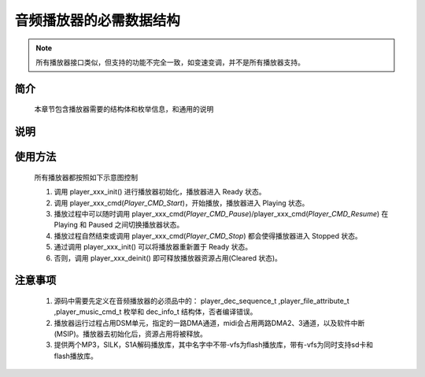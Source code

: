 .. _player-parameter-structure:

音频播放器的必需数据结构
=========================

.. image:: ../../_static/kiwi-player-specs.png
 :align: center

.. note::
   
   所有播放器接口类似，但支持的功能不完全一致，如变速变调，并不是所有播放器支持。

简介 
-------------------------

    本章节包含播放器需要的结构体和枚举信息，和通用的说明

    
说明
-------------------------

.. c:struct:: player_init_parameter_t

  初始化参数，player_xxx_init()输入参数,midi除外

   .. c:member:: void* file_info

    播放文件信息，资源文件放在flash上时，应为resource_t的指针

   .. c:member:: uint32_t fade_in_samples

    开始播放时，淡入音频点数

   .. c:member:: uint32_t fade_out_samples

    停止播放时，淡出音频点数

   .. c:member:: player_type_bit_t type

    播放的特性，详细参看  player_type_bit_t

   .. c:member:: uint32_t speed 

    播放速度，Q29 范围(0.5,2)，大于1加速，小于1减速。注意MP3 32KHZ,SILK,MIDI不支持

   .. c:member:: uint32_t pitch

    播放变调，Q29 范围 (0.5,2)，大于1频率升高，小于1频率降低。注意MP3 32KHZ,SILK,MIDI，S1A不支持

.. c:struct:: player_type_bit_t

  播放的特性
   
   .. c:member:: uint32_t loop_en :1

    循环播放，置位有效

   .. c:member:: uint32_t drc_en :1

    drc后置处理，置位有效

   .. c:member:: uint32_t file_type :1

    文件存放位置，0表示存放Flash

   .. c:member:: uint32_t resample_en :1

    播放上采样。置位有效。注意，8khz sik，8khz s1a一定上采样，此位无效。32khz mp3 一定不上采样，此位无效。

   .. c:member:: uint32_t tsps_en :1

    变速变调，置位有效。当值为0，初始化参数，speed和pitch将无效。注意32khz mp3和silk不支持变速变调，此位无效。
  

.. c:enum:: player_music_cmd_t

  解码命令，函数 player_xxx_xxx_cmd()输入参数

  - *Player_CMD_Stop*: 值为0，解码停止，若正在播放，会为其添加 fade_out_samples 长度的淡出
  - *Player_CMD_Start*: 值为1，解码开始，会为其添加 fade_in_sample 长度的淡入
  - *Player_CMD_Pause*: 值为2，解码暂停
  - *Player_CMD_Resume*: 值为3，恢复解码暂停

.. c:struct:: dec_info_t
  
  解码器运行状态结构体

   .. c:member:: player_dec_sequence_t dec_state

     解码器运行状态

   .. c:member:: uint32_t processed_frames

     已处理的数据帧数

   .. c:member:: int32_t total_size

     音频文件总大小（字节数）
    
   .. c:member:: uint32_t sampling_rate

     音频文件原生采样率

   .. c:member:: uint32_t scale

     当前音量缩放因子

.. c:enum:: player_dec_sequence_t

  解码器状态枚举，状态参数 dec_state 值选择范围

  - *Sequence_End*: 值为0，解码完成且播放完毕
  - *Sequence_Start*: 值为1，
  - *Sequence_Paused*: 值为2，解码暂停，此状态后不会再进解码和dma搬运播放
  - *Sequence_Stopped*: 值为3，解码停止
  - *Sequence_Initialised*: 值为4，解码初始化完成
  - *Sequence_Frame_Processing*: 值为5，正在解码帧
  - *Sequence_Frame_Processed*: 值为6，解码一帧完成，暂处空闲


使用方法
-------------------------

 所有播放器都按照如下示意图控制

 .. image:: ../../_static/kiwi-mp3-16k-fsm.png
  :align: center
 
 1. 调用 player_xxx_init() 进行播放器初始化，播放器进入 Ready 状态。
 2. 调用 player_xxx_cmd(`Player_CMD_Start`)，开始播放，播放器进入 Playing 状态。
 3. 播放过程中可以随时调用 player_xxx_cmd(`Player_CMD_Pause`)/player_xxx_cmd(`Player_CMD_Resume`) 在 Playing 和 Paused 之间切换播放器状态。
 4. 播放过程自然结束或调用 player_xxx_cmd(`Player_CMD_Stop`) 都会使得播放器进入 Stopped 状态。
 5. 通过调用 player_xxx_init() 可以将播放器重新置于 Ready 状态。
 6. 否则，调用 player_xxx_deinit() 即可释放播放器资源占用(Cleared 状态)。

注意事项
-------------------------

 1. 源码中需要先定义在音频播放器的必须品中的： player_dec_sequence_t ,player_file_attribute_t ,player_music_cmd_t 枚举和 dec_info_t 结构体，否者编译错误。
 2. 播放器运行过程占用DSM单元，指定的一路DMA通道，midi会占用两路DMA2、3通道，以及软件中断(MSIP)。播放器去初始化后，资源占用将被释放。
 3. 提供两个MP3，SILK，S1A解码播放库，其中名字中不带-vfs为flash播放库，带有-vfs为同时支持sd卡和flash播放库。
 